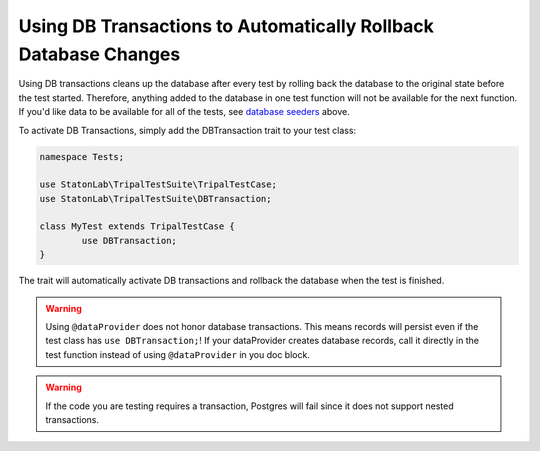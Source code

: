 Using DB Transactions to Automatically Rollback Database Changes
****************************************************************

Using DB transactions cleans up the database after every test by rolling back
the database to the original state before the test started. Therefore, anything
added to the database in one test function will not be available for the next
function. If you'd like data to be available for all of the tests, see `database
seeders <https://github.com/statonlab/TripalTestSuite#database-seeders>`_ above.

To activate DB Transactions, simply add the DBTransaction trait to your test class:

.. code-block:: php

	namespace Tests;

	use StatonLab\TripalTestSuite\TripalTestCase;
	use StatonLab\TripalTestSuite\DBTransaction;

	class MyTest extends TripalTestCase {
		use DBTransaction;
	}


The trait will automatically activate DB transactions and rollback the database when the test is finished.

.. warning::

	Using ``@dataProvider`` does not honor database transactions.  This means records will persist even if the test class has ``use DBTransaction;``!
	If your dataProvider creates database records, call it directly
	in the test function instead of using ``@dataProvider`` in you doc block.

.. warning::

	If the code you are testing requires a transaction, Postgres
	will fail since it does not support nested transactions.

